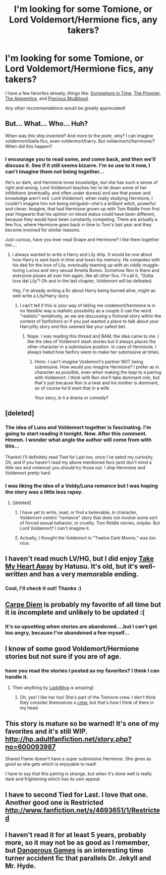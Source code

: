 #+TITLE: I'm looking for some Tomione, or Lord Voldemort/Hermione fics, any takers?

* I'm looking for some Tomione, or Lord Voldemort/Hermione fics, any takers?
:PROPERTIES:
:Author: beej_
:Score: 9
:DateUnix: 1351396670.0
:DateShort: 2012-Oct-28
:END:
I have a few favorites already, things like: [[http://hp.adultfanfiction.net/story.php?no=600024713][Somewhere In Time]], [[http://hp.adultfanfiction.net/story.php?no=600093866][The Prisoner]], [[http://hp.adultfanfiction.net/story.php?no=600017316][The Apprentice]], and [[http://hp.adultfanfiction.net/story.php?no=600026396][Precious Mudblood]].

Any other recommendations would be greatly appreciated!


** But... What... Who... Huh?

When was /this/ ship invented? And more to the point, why? I can imagine voldermort/bella fics, even voldermort/harry. But voldermort//hermione/? When did this happen?
:PROPERTIES:
:Author: MadScientist14159
:Score: 7
:DateUnix: 1351877075.0
:DateShort: 2012-Nov-02
:END:

*** I encourage you to read some, and come back, and then we'll discuss it. See if it still seems bizarre. I'm so use to it now, I can't imagine them not being together...

He's so dark, and Hermione loves knowledge, but she has such a sense of right and wrong. Lord Voldemort teaches her to let down some of her inhibitions (eventually, and often under duress) and see that power and knowledge aren't evil. Lord Voldemort, when really studying Hermione, I couldn't imagine him not being intrigued---she's a brilliant witch, powerful and clever. Imagine, that had Hermione grown up with Tom Riddle from first year Hogwarts that his opinion on blood status could have been different, because they would have been constantly competing. There are actually a few fics, where Hermione goes back in time to Tom's last year and they become involved for similar reasons.

Just curious, have you ever read Snape and Hermione? I like them together too....
:PROPERTIES:
:Author: beej_
:Score: 2
:DateUnix: 1351878160.0
:DateShort: 2012-Nov-02
:END:

**** I always wanted to write a Harry and Lily ship. It would be one about how Harry is sent back in time and loses his memory. He competes with his dad for the love of Lily, eventually teaming up with an oddly muggle-loving Lucius and very sexual Amelia Bones. Somehow Ron is there and everyone pisses all over him again, like all other fics. I'll call it, "Gotta love dat Lily"! Oh and in the last chapter, Voldemort will be defeated.

Hey, I'm already writing a fic about Harry being burned alive, might as well write a Lily/Harry story.
:PROPERTIES:
:Author: Korrin85
:Score: 4
:DateUnix: 1351897258.0
:DateShort: 2012-Nov-03
:END:

***** I can't tell if this is your way of telling me voldemort/hermione is in no feesible way a realistic possibility as a couple (I use the word "realistic" tentatively, as we are discussing a fictional story within the context of fanfiction) or if you just wanted a place to talk about your Harry/lily story and this seemed like your safest bet.
:PROPERTIES:
:Author: beej_
:Score: 2
:DateUnix: 1351902281.0
:DateShort: 2012-Nov-03
:END:

****** Nope. I was reading this thread and BAM, the idea came to me. I like the idea of Voldemort slash stories but it always places the other character in a submissive position. In case of Hermione, I always hated how fanfics seem to make her submissive at times.
:PROPERTIES:
:Author: Korrin85
:Score: 2
:DateUnix: 1351904901.0
:DateShort: 2012-Nov-03
:END:

******* Hmm. I can't imagine Voldemort's partner NOT being submissive. How would you imagine Hermione? I prefer as in character as possible, even when making the leap to a pairing with Voldemort. I think with Ron she'll take dominant role, but that's just because Ron is a twat and his mother is dominant, so of course he'd want that in a wife.

Your story, is it a drama or comedy?
:PROPERTIES:
:Author: beej_
:Score: 2
:DateUnix: 1351906668.0
:DateShort: 2012-Nov-03
:END:


** [deleted]
:PROPERTIES:
:Score: 5
:DateUnix: 1351397846.0
:DateShort: 2012-Oct-28
:END:

*** The idea of Luna and Voldemort together is fascinating. I'm going to start reading it tonight. Now. After this comment. Hmmm. I wonder what angle the author will come from with this...

Thanks! I'll definitely read Tied for Last too, once I've sated my curiosity. Oh, and if you haven't read my above mentioned favs (and don't mind a little sex and violence) you should try those out. I ship Hermione and Voldemort pretty hard.
:PROPERTIES:
:Author: beej_
:Score: 3
:DateUnix: 1351399720.0
:DateShort: 2012-Oct-28
:END:


*** I was liking the idea of a Voldy/Luna romance but I was hoping the story was a little less rapey.
:PROPERTIES:
:Author: Korrin85
:Score: 1
:DateUnix: 1351478874.0
:DateShort: 2012-Oct-29
:END:

**** [deleted]
:PROPERTIES:
:Score: 9
:DateUnix: 1351479060.0
:DateShort: 2012-Oct-29
:END:

***** I have yet to write, read, or find a believable, in character, Voldemort-centric "romance" story that does not involve some sort of forced sexual behavior, or cruelty. Tom Riddle stories, /maybe/. But Lord Voldemort? I can't imagine it.
:PROPERTIES:
:Author: beej_
:Score: 3
:DateUnix: 1351496340.0
:DateShort: 2012-Oct-29
:END:


***** Actually, I thought the Voldemort in "Twelve Dark Moons," was /too/ nice.
:PROPERTIES:
:Author: beej_
:Score: 3
:DateUnix: 1351496474.0
:DateShort: 2012-Oct-29
:END:


** I haven't read much LV/HG, but I did enjoy [[http://www.fanfiction.net/s/2219937/1/Take-My-Heart-Away][Take My Heart Away]] by Hatusu. It's old, but it's well-written and has a very memorable ending.
:PROPERTIES:
:Author: vacuous
:Score: 2
:DateUnix: 1351436112.0
:DateShort: 2012-Oct-28
:END:

*** Cool, I'll check it out! Thanks :)
:PROPERTIES:
:Author: beej_
:Score: 1
:DateUnix: 1351471073.0
:DateShort: 2012-Oct-29
:END:


** [[http://www.fanfiction.net/s/2948785/1/Carpe-Diem][Carpe Diem]] is probably my favorite of all time but it is incomplete and unlikely to be updated :(
:PROPERTIES:
:Author: desolee
:Score: 2
:DateUnix: 1351443998.0
:DateShort: 2012-Oct-28
:END:

*** It's so upsetting when stories are abandoned....but I can't get too angry, because I've abandoned a few myself...
:PROPERTIES:
:Author: beej_
:Score: 2
:DateUnix: 1351471007.0
:DateShort: 2012-Oct-29
:END:


** I know of some good Voldemort/Hermione stories but not sure if you are of age.
:PROPERTIES:
:Author: Triguntri
:Score: 2
:DateUnix: 1351470890.0
:DateShort: 2012-Oct-29
:END:

*** have you read the stories I posted as my favorites? I think I can handle it.
:PROPERTIES:
:Author: beej_
:Score: 1
:DateUnix: 1351470957.0
:DateShort: 2012-Oct-29
:END:

**** Then anything by [[http://hp.adultfanfiction.net/authors.php?no=1296847251][LadyMiya]] is amazing!
:PROPERTIES:
:Author: Triguntri
:Score: 2
:DateUnix: 1351472412.0
:DateShort: 2012-Oct-29
:END:

***** Oh, yes! I like her too! She's part of the Tomione crew. I don't think they consider themselves a [[http://tomioneconvention.forumotion.com/][crew]], but that's how I think of them in my head.
:PROPERTIES:
:Author: beej_
:Score: 1
:DateUnix: 1351494545.0
:DateShort: 2012-Oct-29
:END:


** This story is mature so be warned! It's one of my favorites and it's still WIP. [[http://hp.adultfanfiction.net/story.php?no=600093987]]

Shared Flame doesn't have a super submissive Hermione. She gives as good as she gets which is enjoyable to read!

I have to say that this pairing is strange, but when it's done well is really dark and frightening which has its own appeal.
:PROPERTIES:
:Author: Bandgeek252
:Score: 2
:DateUnix: 1360274134.0
:DateShort: 2013-Feb-08
:END:


** I have to second Tied for Last. I love that one. Another good one is Restricted [[http://www.fanfiction.net/s/4693651/1/Restricted]]
:PROPERTIES:
:Author: lizzywithfire
:Score: 1
:DateUnix: 1352202670.0
:DateShort: 2012-Nov-06
:END:


** I haven't read it for at least 5 years, probably more, so it may not be as good as I remember, but [[http://www.fanfiction.net/s/2077627/1/Dangerous-Games][Dangerous Games]] is an interesting time turner accident fic that parallels Dr. Jekyll and Mr. Hyde.
:PROPERTIES:
:Author: sadrice
:Score: 1
:DateUnix: 1354930851.0
:DateShort: 2012-Dec-08
:END:
